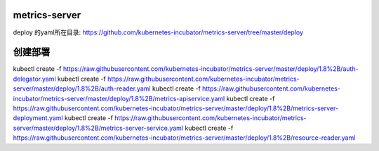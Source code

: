 metrics-server
#################################

deploy 的yaml所在目录: https://github.com/kubernetes-incubator/metrics-server/tree/master/deploy


创建部署
#############


kubectl create -f https://raw.githubusercontent.com/kubernetes-incubator/metrics-server/master/deploy/1.8%2B/auth-delegator.yaml
kubectl create -f https://raw.githubusercontent.com/kubernetes-incubator/metrics-server/master/deploy/1.8%2B/auth-reader.yaml
kubectl create -f https://raw.githubusercontent.com/kubernetes-incubator/metrics-server/master/deploy/1.8%2B/metrics-apiservice.yaml
kubectl create -f https://raw.githubusercontent.com/kubernetes-incubator/metrics-server/master/deploy/1.8%2B/metrics-server-deployment.yaml
kubectl create -f https://raw.githubusercontent.com/kubernetes-incubator/metrics-server/master/deploy/1.8%2B/metrics-server-service.yaml
kubectl create -f https://raw.githubusercontent.com/kubernetes-incubator/metrics-server/master/deploy/1.8%2B/resource-reader.yaml
